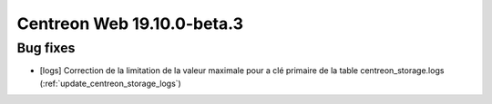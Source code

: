 ===========================
Centreon Web 19.10.0-beta.3
===========================

Bug fixes
---------

* [logs] Correction de la limitation de la valeur maximale pour a clé primaire de la table centreon_storage.logs (:ref:`update_centreon_storage_logs`)